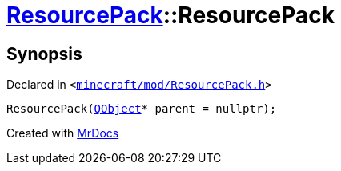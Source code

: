 [#ResourcePack-2constructor-02]
= xref:ResourcePack.adoc[ResourcePack]::ResourcePack
:relfileprefix: ../
:mrdocs:


== Synopsis

Declared in `&lt;https://github.com/PrismLauncher/PrismLauncher/blob/develop/launcher/minecraft/mod/ResourcePack.h#L21[minecraft&sol;mod&sol;ResourcePack&period;h]&gt;`

[source,cpp,subs="verbatim,replacements,macros,-callouts"]
----
ResourcePack(xref:QObject.adoc[QObject]* parent = nullptr);
----



[.small]#Created with https://www.mrdocs.com[MrDocs]#
